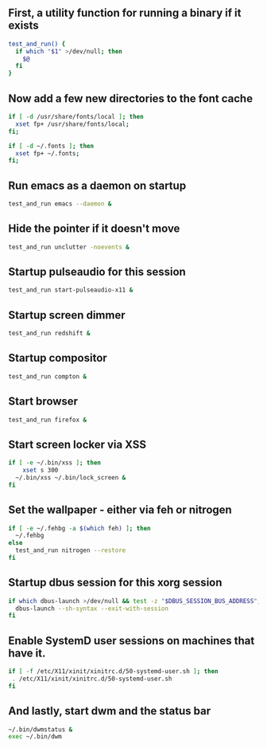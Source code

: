 #+ TITLE: Xinitrc

** First, a utility function for running a binary if it exists
#+begin_src sh :tangle ~/.xinitrc
test_and_run() {
  if which "$1" >/dev/null; then
    $@
  fi
}
#+end_src

** Now add a few new directories to the font cache
#+begin_src sh :tangle ~/.xinitrc
if [ -d /usr/share/fonts/local ]; then
  xset fp+ /usr/share/fonts/local;
fi;

if [ -d ~/.fonts ]; then
  xset fp+ ~/.fonts;
fi;
#+end_src

** Run emacs as a daemon on startup
#+begin_src sh :tangle ~/.xinitrc
test_and_run emacs --daemon &
#+end_src

** Hide the pointer if it doesn't move
#+begin_src sh :tangle ~/.xinitrc
test_and_run unclutter -noevents &
#+end_src

** Startup pulseaudio for this session
#+begin_src sh :tangle ~/.xinitrc
test_and_run start-pulseaudio-x11 &
#+end_src

** Startup screen dimmer 
#+begin_src sh :tangle ~/.xinitrc
test_and_run redshift &
#+end_src

** Startup compositor
#+begin_src sh :tangle ~/.xinitrc
test_and_run compton &
#+end_src

** Start browser
#+begin_src sh :tangle ~/.xinitrc
test_and_run firefox &
#+end_src

** Start screen locker via XSS
#+begin_src sh :tangle ~/.xinitrc
if [ -e ~/.bin/xss ]; then
    xset s 300
  ~/.bin/xss ~/.bin/lock_screen &
fi
#+end_src

** Set the wallpaper - either via feh or nitrogen
#+begin_src sh :tangle ~/.xinitrc
if [ -e ~/.fehbg -a $(which feh) ]; then
  ~/.fehbg
else
  test_and_run nitrogen --restore
fi
#+end_src

** Startup dbus session for this xorg session
#+begin_src sh :tangle ~/.xinitrc
if which dbus-launch >/dev/null && test -z "$DBUS_SESSION_BUS_ADDRESS"; then
  dbus-launch --sh-syntax --exit-with-session
fi
#+end_src

** Enable SystemD user sessions on machines that have it.
#+begin_src sh :tangle ~/.xinitrc
if [ -f /etc/X11/xinit/xinitrc.d/50-systemd-user.sh ]; then
 . /etc/X11/xinit/xinitrc.d/50-systemd-user.sh
fi
#+end_src

** And lastly, start dwm and the status bar
#+begin_src sh :tangle ~/.xinitrc
~/.bin/dwmstatus &
exec ~/.bin/dwm
#+end_src
